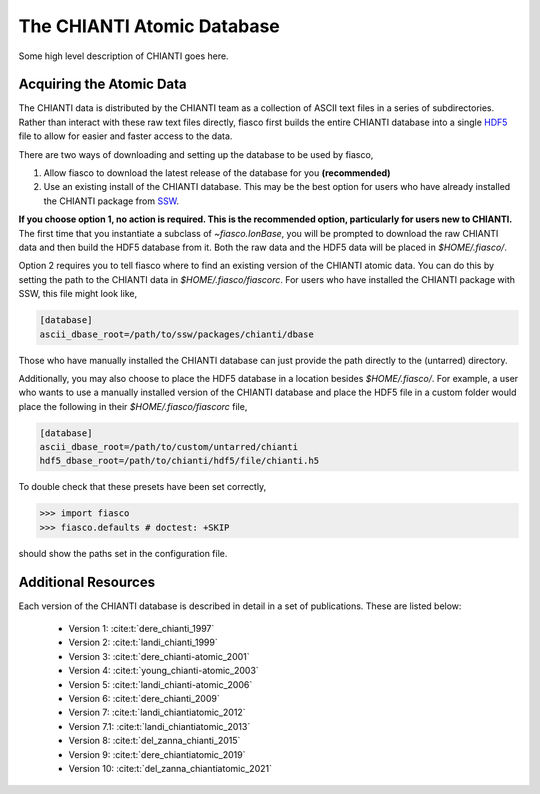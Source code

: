 The CHIANTI Atomic Database
===========================

Some high level description of CHIANTI goes here.

Acquiring the Atomic Data
-------------------------
The CHIANTI data is distributed by the CHIANTI team as a collection of ASCII text files in a series of subdirectories. Rather than interact with these raw text files directly, fiasco first builds the entire CHIANTI database into a single `HDF5`_ file to allow for easier and faster access to the data.

There are two ways of downloading and setting up the database to be used by fiasco,

1. Allow fiasco to download the latest release of the database for you **(recommended)**
2. Use an existing install of the CHIANTI database. This may be the best option for users who have already installed the CHIANTI package from `SSW`_.

**If you choose option 1, no action is required. This is the recommended option, particularly for users new to CHIANTI.** The first time that you instantiate a subclass of `~fiasco.IonBase`, you will be prompted to download the raw CHIANTI data and then build the HDF5 database from it. Both the raw data and the HDF5 data will be placed in `$HOME/.fiasco/`.

Option 2 requires you to tell fiasco where to find an existing version of the CHIANTI atomic data. You can do this by setting the path to the CHIANTI data in `$HOME/.fiasco/fiascorc`. For users who have installed the CHIANTI package with SSW, this file might look like,

.. code-block:: ini

   [database]
   ascii_dbase_root=/path/to/ssw/packages/chianti/dbase

Those who have manually installed the CHIANTI database can just provide the path directly to the (untarred) directory.

Additionally, you may also choose to place the HDF5 database in a location besides `$HOME/.fiasco/`. For example, a user who wants to use a manually installed version of the CHIANTI database and place the HDF5 file in a custom folder would place the following in their `$HOME/.fiasco/fiascorc` file,

.. code-block:: ini

   [database]
   ascii_dbase_root=/path/to/custom/untarred/chianti
   hdf5_dbase_root=/path/to/chianti/hdf5/file/chianti.h5

To double check that these presets have been set correctly,

.. code-block:: python

   >>> import fiasco
   >>> fiasco.defaults # doctest: +SKIP

should show the paths set in the configuration file.

.. _conda forge: https://conda-forge.org/
.. _SSW: http://www.lmsal.com/solarsoft/
.. _HDF5: https://en.wikipedia.org/wiki/Hierarchical_Data_Format

Additional Resources
--------------------

Each version of the CHIANTI database is described in detail in a set of publications. These are listed below:

  - Version 1: :cite:t:`dere_chianti_1997`
  - Version 2: :cite:t:`landi_chianti_1999`
  - Version 3: :cite:t:`dere_chianti-atomic_2001`
  - Version 4: :cite:t:`young_chianti-atomic_2003`
  - Version 5: :cite:t:`landi_chianti-atomic_2006`
  - Version 6: :cite:t:`dere_chianti_2009`
  - Version 7: :cite:t:`landi_chiantiatomic_2012`
  - Version 7.1: :cite:t:`landi_chiantiatomic_2013`
  - Version 8: :cite:t:`del_zanna_chianti_2015`
  - Version 9: :cite:t:`dere_chiantiatomic_2019`
  - Version 10: :cite:t:`del_zanna_chiantiatomic_2021`

.. _CHIANTI Atomic Database: http://www.chiantidatabase.org/
